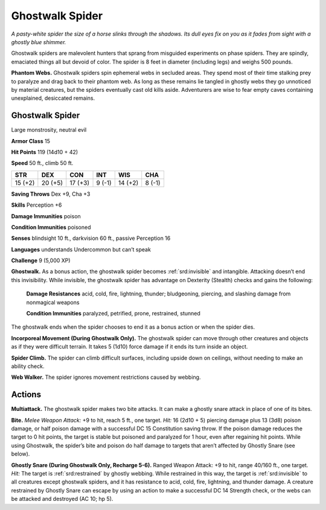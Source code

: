 
.. _tob:ghostwalk-spider:

Ghostwalk Spider
----------------

*A pasty-white spider the size of a horse slinks through the shadows.
Its dull eyes fix on you as it fades from sight with a ghostly blue
shimmer.*

Ghostwalk spiders are malevolent hunters that sprang from
misguided experiments on phase spiders. They are spindly,
emaciated things all but devoid of color. The spider is 8 feet in
diameter (including legs) and weighs 500 pounds.

**Phantom Webs.** Ghostwalk spiders spin ephemeral webs
in secluded areas. They spend most of their time stalking prey
to paralyze and drag back to their phantom web. As long as
these remains lie tangled in ghostly webs they go unnoticed
by material creatures, but the spiders eventually cast old kills
aside. Adventurers are wise to fear empty caves containing
unexplained, desiccated remains.

Ghostwalk Spider
~~~~~~~~~~~~~~~~

Large monstrosity, neutral evil

**Armor Class** 15

**Hit Points** 119 (14d10 + 42)

**Speed** 50 ft., climb 50 ft.

+-----------+----------+-----------+-----------+-----------+-----------+
| STR       | DEX      | CON       | INT       | WIS       | CHA       |
+===========+==========+===========+===========+===========+===========+
| 15 (+2)   | 20 (+5)  | 17 (+3)   | 9 (-1)    | 14 (+2)   | 8 (-1)    |
+-----------+----------+-----------+-----------+-----------+-----------+

**Saving Throws** Dex +9, Cha +3

**Skills** Perception +6

**Damage Immunities** poison

**Condition Immunities** poisoned

**Senses** blindsight 10 ft., darkvision 60 ft., passive Perception 16

**Languages** understands Undercommon but can’t speak

**Challenge** 9 (5,000 XP)

**Ghostwalk.** As a bonus action, the ghostwalk spider becomes
:ref:`srd:invisible` and intangible. Attacking doesn’t end this invisibility.
While invisible, the ghostwalk spider has advantage on
Dexterity (Stealth) checks and gains the following:

  **Damage Resistances** acid, cold, fire, lightning, thunder;
  bludgeoning, piercing, and slashing damage from
  nonmagical weapons

  **Condition Immunities** paralyzed,
  petrified, prone, restrained, stunned

The ghostwalk ends when the
spider chooses to end it as a
bonus action or when the
spider dies.

**Incorporeal Movement (During Ghostwalk Only).** The
ghostwalk spider can move through other creatures and
objects as if they were difficult terrain. It takes 5 (1d10) force
damage if it ends its turn inside an object.

**Spider Climb.** The spider can climb difficult surfaces, including
upside down on ceilings, without needing to make an ability
check.

**Web Walker.** The spider ignores movement restrictions caused
by webbing.

Actions
~~~~~~~

**Multiattack.** The ghostwalk spider makes two bite attacks. It
can make a ghostly snare attack in place of one of its bites.

**Bite.** *Melee Weapon Attack:* +9 to hit, reach 5 ft., one target. *Hit:*
16 (2d10 + 5) piercing damage plus 13 (3d8) poison damage,
or half poison damage with a successful DC 15 Constitution
saving throw. If the poison damage reduces the target to 0 hit
points, the target is stable but poisoned and paralyzed for 1
hour, even after regaining hit points. While using Ghostwalk,
the spider’s bite and poison do half damage to targets that
aren’t affected by Ghostly Snare (see below).

**Ghostly Snare (During Ghostwalk Only, Recharge 5-6).**
Ranged Weapon Attack: +9 to hit, range 40/160 ft., one
target. *Hit:* The target is :ref:`srd:restrained` by ghostly webbing. While
restrained in this way, the target is :ref:`srd:invisible` to all creatures
except ghostwalk spiders, and it has resistance to acid, cold,
fire, lightning, and thunder damage. A creature restrained
by Ghostly Snare can escape by using an action to make a
successful DC 14 Strength check, or the webs can be attacked
and destroyed (AC 10; hp 5).

